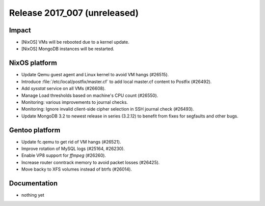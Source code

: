 .. XXX update on release :Publish Date: YYYY-MM-DD

Release 2017_007 (unreleased)
-----------------------------

Impact
^^^^^^

* [NixOS] VMs will be rebooted due to a kernel update.
* [NixOS] MongoDB instances will be restarted.



NixOS platform
^^^^^^^^^^^^^^

* Update Qemu guest agent and Linux kernel to avoid VM hangs (#26515).
* Introduce :file:`/etc/local/postfix/master.cf` to add local master.cf content
  to Postfix (#26492).
* Add `sysstat` service on all VMs (#26608).
* Manage Load thresholds based on machine's CPU count (#26550).
* Monitoring: various improvements to journal checks.
* Monitoring: Ignore invalid client-side cipher selection in SSH journal check
  (#26493).
* Update MongoDB 3.2 to newest release in series (3.2.12) to benefit from fixes
  for segfaults and other bugs.


Gentoo platform
^^^^^^^^^^^^^^^

* Update fc.qemu to get rid of VM hangs (#26521).
* Improve rotation of MySQL logs (#25164, #26230).
* Enable VP8 support for `ffmpeg` (#26260).
* Increase router conntrack memory to avoid packet losses (#26425).
* Move backy to XFS volumes instead of btrfs (#26014).


Documentation
^^^^^^^^^^^^^

* nothing yet


.. vim: set spell spelllang=en:
